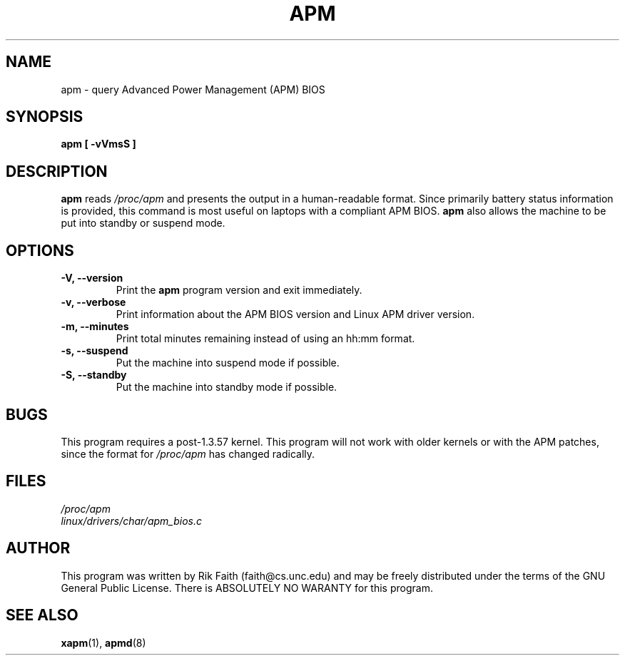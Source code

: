 .\" apm.1 -- 
.\" Created: Wed Jan 10 14:54:03 1996 by r.faith@ieee.org
.\" Revised: Sun Apr 21 16:37:43 1996 by r.faith@ieee.org
.\" Copyright 1996 Rickard E. Faith (r.faith@ieee.org)
.\" 
.\" Permission is granted to make and distribute verbatim copies of this
.\" manual provided the copyright notice and this permission notice are
.\" preserved on all copies.
.\" 
.\" Permission is granted to copy and distribute modified versions of this
.\" manual under the conditions for verbatim copying, provided that the
.\" entire resulting derived work is distributed under the terms of a
.\" permission notice identical to this one
.\" 
.\" Since the Linux kernel and libraries are constantly changing, this
.\" manual page may be incorrect or out-of-date.  The author(s) assume no
.\" responsibility for errors or omissions, or for damages resulting from
.\" the use of the information contained herein.  The author(s) may not
.\" have taken the same level of care in the production of this manual,
.\" which is licensed free of charge, as they might when working
.\" professionally.
.\" 
.\" Formatted or processed versions of this manual, if unaccompanied by
.\" the source, must acknowledge the copyright and authors of this work.
.\" 
.TH APM 1 "10 Jan 1996" "" "Linux Programmer's Manual"
.SH NAME
apm \- query Advanced Power Management (APM) BIOS
.SH SYNOPSIS
.B apm [ \-vVmsS ]
.SH DESCRIPTION
.B apm
reads
.I /proc/apm
and presents the output in a human-readable format.  Since primarily
battery status information is provided, this command is most useful on
laptops with a compliant APM BIOS.
.B apm
also allows the machine to be put into standby or suspend mode.
.SH OPTIONS
.TP
.B \-V, \-\-version
Print the
.B apm
program version and exit immediately.
.TP
.B \-v, \-\-verbose
Print information about the APM BIOS version and Linux APM driver version.
.TP
.B \-m, \-\-minutes
Print total minutes remaining instead of using an hh:mm format.
.TP
.B \-s, \-\-suspend
Put the machine into suspend mode if possible.
.TP
.B \-S, \-\-standby
Put the machine into standby mode if possible.
.SH BUGS
This program requires a post-1.3.57 kernel.  This program will not work
with older kernels or with the APM patches, since the format for
.I /proc/apm
has changed radically.
.SH FILES
.I /proc/apm
.br
.I linux/drivers/char/apm_bios.c
.SH AUTHOR
This program was written by Rik Faith (faith@cs.unc.edu) and may be freely
distributed under the terms of the GNU General Public License.  There is
ABSOLUTELY NO WARANTY for this program.
.SH "SEE ALSO"
.BR xapm "(1), "apmd (8)
